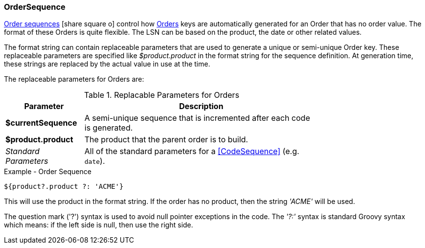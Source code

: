 
=== OrderSequence

link:groovydoc/org/simplemes/mes/demand/domain/OrderSequence.html[Order sequences^]
icon:share-square-o[role="link-blue"] control how <<order,Orders>> keys are automatically generated
for an Order that has no order value. The format of these Orders is quite flexible.
The LSN can be based on the product, the date or other related values.

The format string can contain replaceable parameters that are used to generate a unique
or semi-unique Order key.  These replaceable parameters are specified like _$product.product_
in the format string for the sequence definition. At generation time, these strings are replaced
by the actual value in use at the time.

The replaceable parameters for Orders are:

.Replacable Parameters for Orders
[cols="2,6",width=75%]
|===
| Parameter | Description

| *$currentSequence* | A semi-unique sequence that is incremented after each code is generated.
| *$product.product* | The product that the parent order is to build.
| _Standard Parameters_| All of the standard parameters for a <<CodeSequence>> (e.g. `date`).
|===

[source,groovy]
.Example - Order Sequence
----
${product?.product ?: 'ACME'}
----

This will use the product in the format string. If the order has no product, then the string
_'ACME'_ will be used.

The question mark ('?') syntax is used to avoid null pointer exceptions in the code.
The _'?:'_ syntax is standard Groovy syntax which means: if the left side is null,
then use the right side.


